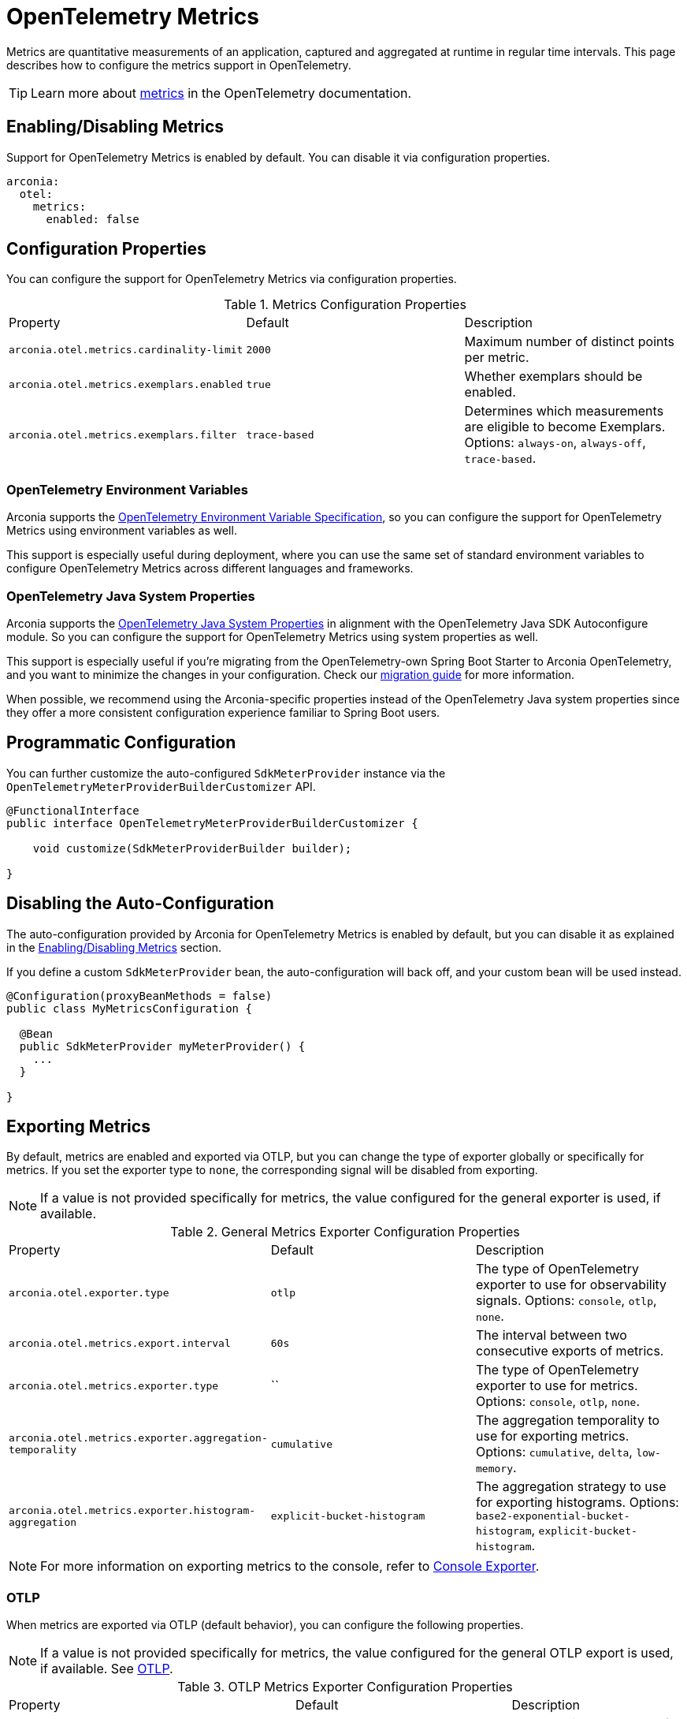 = OpenTelemetry Metrics
:description: Configure OpenTelemetry Metrics.

Metrics are quantitative measurements of an application, captured and aggregated at runtime in regular time intervals.
This page describes how to configure the metrics support in OpenTelemetry.

TIP: Learn more about https://opentelemetry.io/docs/concepts/signals/metrics[metrics] in the OpenTelemetry documentation.

== Enabling/Disabling Metrics

Support for OpenTelemetry Metrics is enabled by default. You can disable it via configuration properties.

[source,yaml]
----
arconia:
  otel:
    metrics:
      enabled: false
----

== Configuration Properties

You can configure the support for OpenTelemetry Metrics via configuration properties.

.Metrics Configuration Properties
|===
|Property |Default |Description
|	`arconia.otel.metrics.cardinality-limit`
|	`2000`
|	Maximum number of distinct points per metric.

|	`arconia.otel.metrics.exemplars.enabled`
|	`true`
|	Whether exemplars should be enabled.

|	`arconia.otel.metrics.exemplars.filter`
|	`trace-based`
|	Determines which measurements are eligible to become Exemplars. Options: `always-on`, `always-off`, `trace-based`.
|===

=== OpenTelemetry Environment Variables

Arconia supports the https://opentelemetry.io/docs/specs/otel/configuration/sdk-environment-variables/[OpenTelemetry Environment Variable Specification], so you can configure the support for OpenTelemetry Metrics using environment variables as well.

This support is especially useful during deployment, where you can use the same set of standard environment variables to configure OpenTelemetry Metrics across different languages and frameworks.

=== OpenTelemetry Java System Properties

Arconia supports the https://opentelemetry.io/docs/languages/java/configuration/#environment-variables-and-system-properties[OpenTelemetry Java System Properties] in alignment with the OpenTelemetry Java SDK Autoconfigure module. So you can configure the support for OpenTelemetry Metrics using system properties as well.

This support is especially useful if you're migrating from the OpenTelemetry-own Spring Boot Starter to Arconia OpenTelemetry, and you want to minimize the changes in your configuration. Check our xref:migration/migration-opentelemetry.adoc[migration guide] for more information.

When possible, we recommend using the Arconia-specific properties instead of the OpenTelemetry Java system properties since they offer a more consistent configuration experience familiar to Spring Boot users.

== Programmatic Configuration

You can further customize the auto-configured `SdkMeterProvider` instance via the `OpenTelemetryMeterProviderBuilderCustomizer` API.

[source,java]
----
@FunctionalInterface
public interface OpenTelemetryMeterProviderBuilderCustomizer {

    void customize(SdkMeterProviderBuilder builder);

}
----

== Disabling the Auto-Configuration

The auto-configuration provided by Arconia for OpenTelemetry Metrics is enabled by default, but you can disable it as explained in the xref:_enablingdisabling_metrics[Enabling/Disabling Metrics] section.

If you define a custom `SdkMeterProvider` bean, the auto-configuration will back off, and your custom bean will be used instead.

[source,java]
----
@Configuration(proxyBeanMethods = false)
public class MyMetricsConfiguration {

  @Bean
  public SdkMeterProvider myMeterProvider() {
    ...
  }

}
----

== Exporting Metrics

By default, metrics are enabled and exported via OTLP, but you can change the type of exporter globally or specifically for metrics. If you set the exporter type to `none`, the corresponding signal will be disabled from exporting.

NOTE: If a value is not provided specifically for metrics, the value configured for the general exporter is used, if available.

.General Metrics Exporter Configuration Properties
|===
|Property |Default |Description
|	`arconia.otel.exporter.type`
|	`otlp`
|	The type of OpenTelemetry exporter to use for observability signals. Options: `console`, `otlp`, `none`.

|	`arconia.otel.metrics.export.interval`
|	`60s`
|	The interval between two consecutive exports of metrics.

|	`arconia.otel.metrics.exporter.type`
|	``
|	The type of OpenTelemetry exporter to use for metrics. Options: `console`, `otlp`, `none`.

|	`arconia.otel.metrics.exporter.aggregation-temporality`
|	`cumulative`
|	The aggregation temporality to use for exporting metrics. Options: `cumulative`, `delta`, `low-memory`.

|	`arconia.otel.metrics.exporter.histogram-aggregation`
|	`explicit-bucket-histogram`
|	The aggregation strategy to use for exporting histograms. Options: `base2-exponential-bucket-histogram`, `explicit-bucket-histogram`.
|===

NOTE: For more information on exporting metrics to the console, refer to xref:index.adoc#_console[Console Exporter].

=== OTLP

When metrics are exported via OTLP (default behavior), you can configure the following properties. 

NOTE: If a value is not provided specifically for metrics, the value configured for the general OTLP export is used, if available. See xref:index.adoc#_otlp[OTLP].

.OTLP Metrics Exporter Configuration Properties
|===
|Property |Default |Description
|	`arconia.otel.metrics.exporter.otlp.compression`
|	`gzip`
|	Compression type to use for OTLP requests. Options: `none`, `gzip`.

|	`arconia.otel.metrics.exporter.otlp.connect-timeout`
|	`10s`
|	The maximum waiting time for the exporter to establish a connection to the endpoint.

|	`arconia.otel.metrics.exporter.otlp.endpoint`
|	`http://localhost:4317` (gPRC) or `http://localhost:4318/v1/metrics` (HTTP)
|	The endpoint to which telemetry data will be sent.

|	`arconia.otel.metrics.exporter.otlp.headers`
|	-
|	Additional headers to include in each request to the endpoint.

|	`arconia.otel.metrics.exporter.otlp.metrics`
|	`false`
|	Whether to generate metrics for the exporter itself.

|	`arconia.otel.metrics.exporter.otlp.protocol`
|	`http-protobuf`
|	Transport protocol to use for OTLP requests. Options: `grpc`, `http-protobuf`.

|	`arconia.otel.metrics.exporter.otlp.timeout`
|	`10s`
|	The maximum waiting time for the exporter to send each telemetry batch.
|===

NOTE: The default OTLP exporter uses HTTP/Protobuf. If you'd like to use gRPC, refer to xref:index.adoc#_grpc_[OTLP gRPC].

== Micrometer Metrics Bridge

Spring libraries and many other libraries from the Java ecosystem are instrumented using Micrometer Metrics. Arconia supports two different bridges to export Micrometer Metrics to OpenTelemetry.

=== Micrometer Metrics OpenTelemetry Bridge (from OpenTelemetry Java Instrumentation)

The Arconia OpenTelemetry Spring Boot Starter comes built-in with the Micrometer Metrics OpenTelemetry Bridge provided by the https://github.com/open-telemetry/opentelemetry-java-instrumentation/tree/main/instrumentation/micrometer/micrometer-1.5/library[OpenTelemetry Java Instrumentation for Micrometer], which is based on the OpenTelemetry API and integrates fully with the OpenTelemetry SDK.

WARNING: The Micrometer Metrics OpenTelemetry Bridge from the OpenTelemetry Java Instrumentation project is still experimental.

NOTE: The `OpenTelemetryMeterRegistry` bean registered by this bridge doesn't support reading metrics, but only bridging them to OpenTelemetry. For that reason, an additional `SimpleMeterRegistry` bean is registered for reading Micrometer metrics, which is typically done by the Spring Boot Actuator library.

==== Enabling/Disabling the Bridge

The Micrometer Metrics OpenTelemetry Bridge can be disabled via configuration properties.

[source,yaml]
----
arconia.otel.metrics.micrometer-bridge.opentelemetry-api.enabled: false
----

Alternatively, you can exclude the `io.arconia:arconia-opentelemetry-micrometer-metrics-bridge` dependency from your project, which will disable the bridge entirely.

[tabs]
======
Gradle::
+
[source,groovy]
----
dependencies {
    implementation("io.arconia:arconia-opentelemetry-spring-boot-starter") {
        exclude group: "io.arconia", module: "arconia-opentelemetry-micrometer-metrics-bridge"
    }
}
----

Maven::
+
[source,xml]
----
<dependency>
    <groupId>io.arconia</groupId>
    <artifactId>arconia-opentelemetry-spring-boot-starter</artifactId>
    <exclusions>
        <exclusion>
            <groupId>io.arconia</groupId>
            <artifactId>arconia-opentelemetry-micrometer-metrics-bridge</artifactId>
        </exclusion>
    </exclusions>
</dependency>
----
======

==== Configuration Properties

The Micrometer Metrics OpenTelemetry Bridge can be configured via configuration properties.

.Micrometer Metrics OpenTelemetry Bridge Configuration Properties
|===
|Property |Default |Description
|	`arconia.otel.metrics.micrometer-bridge.opentelemetry-api.base-time-unit`
|	`seconds`
|	The base time unit for Micrometer metrics.

|	`arconia.otel.metrics.micrometer-bridge.opentelemetry-api.histogram-gauges`
|	`true`
|	Whether to generate gauge-based Micrometer histograms.
|===
